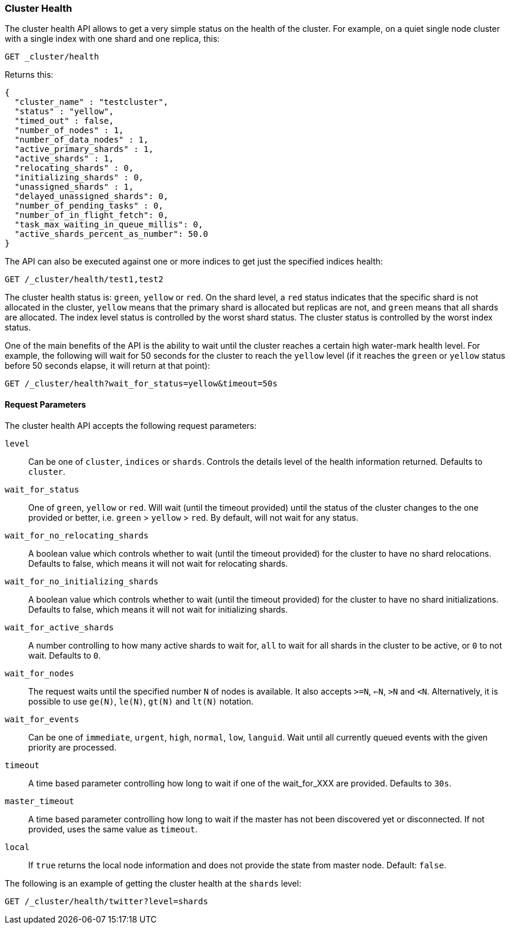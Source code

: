[[cluster-health]]
=== Cluster Health

The cluster health API allows to get a very simple status on the health
of the cluster. For example, on a quiet single node cluster with a single index
with one shard and one replica, this:

[source,js]
--------------------------------------------------
GET _cluster/health
--------------------------------------------------
// CONSOLE
// TEST[s/^/PUT test1\n/]

Returns this:

[source,js]
--------------------------------------------------
{
  "cluster_name" : "testcluster",
  "status" : "yellow",
  "timed_out" : false,
  "number_of_nodes" : 1,
  "number_of_data_nodes" : 1,
  "active_primary_shards" : 1,
  "active_shards" : 1,
  "relocating_shards" : 0,
  "initializing_shards" : 0,
  "unassigned_shards" : 1,
  "delayed_unassigned_shards": 0,
  "number_of_pending_tasks" : 0,
  "number_of_in_flight_fetch": 0,
  "task_max_waiting_in_queue_millis": 0,
  "active_shards_percent_as_number": 50.0
}
--------------------------------------------------
// TESTRESPONSE[s/testcluster/integTest/]
// TESTRESPONSE[s/"number_of_pending_tasks" : 0,/"number_of_pending_tasks" : $body.number_of_pending_tasks,/]
// TESTRESPONSE[s/"task_max_waiting_in_queue_millis": 0/"task_max_waiting_in_queue_millis": $body.task_max_waiting_in_queue_millis/]


The API can also be executed against one or more indices to get just the
specified indices health:

[source,js]
--------------------------------------------------
GET /_cluster/health/test1,test2
--------------------------------------------------
// CONSOLE
// TEST[s/^/PUT test1\nPUT test2\n/]

The cluster health status is: `green`, `yellow` or `red`. On the shard
level, a `red` status indicates that the specific shard is not allocated
in the cluster, `yellow` means that the primary shard is allocated but
replicas are not, and `green` means that all shards are allocated. The
index level status is controlled by the worst shard status. The cluster
status is controlled by the worst index status.

One of the main benefits of the API is the ability to wait until the
cluster reaches a certain high water-mark health level. For example, the
following will wait for 50 seconds for the cluster to reach the `yellow`
level (if it reaches the `green` or `yellow` status before 50 seconds elapse,
it will return at that point):

[source,js]
--------------------------------------------------
GET /_cluster/health?wait_for_status=yellow&timeout=50s
--------------------------------------------------
// CONSOLE

[float]
[[request-params]]
==== Request Parameters

The cluster health API accepts the following request parameters:

`level`::
    Can be one of `cluster`, `indices` or `shards`. Controls the
    details level of the health information returned. Defaults to `cluster`.

`wait_for_status`::
    One of `green`, `yellow` or `red`. Will wait (until
    the timeout provided) until the status of the cluster changes to the one
    provided or better, i.e. `green` > `yellow` > `red`. By default, will not
    wait for any status.

`wait_for_no_relocating_shards`::
    A boolean value which controls whether to wait (until the timeout provided)
    for the cluster to have no shard relocations. Defaults to false, which means
    it will not wait for relocating shards.

`wait_for_no_initializing_shards`::
    A boolean value which controls whether to wait (until the timeout provided)
    for the cluster to have no shard initializations. Defaults to false, which means
    it will not wait for initializing shards.

`wait_for_active_shards`::
    A number controlling to how many active shards to wait for, `all` to wait
    for all shards in the cluster to be active, or `0` to not wait. Defaults to `0`.

`wait_for_nodes`::
    The request waits until the specified number `N` of
    nodes is available. It also accepts `>=N`, `<=N`, `>N` and `<N`.
    Alternatively, it is possible to use `ge(N)`, `le(N)`, `gt(N)` and
    `lt(N)` notation.

`wait_for_events`::
    Can be one of `immediate`, `urgent`, `high`, `normal`, `low`, `languid`.
    Wait until all currently queued events with the given priority are processed.

`timeout`::
    A time based parameter controlling how long to wait if one of
    the wait_for_XXX are provided. Defaults to `30s`.

`master_timeout`::
    A time based parameter controlling how long to wait if the master has not been
    discovered yet or disconnected.
    If not provided, uses the same value as `timeout`.

`local`::
    If `true` returns the local node information and does not provide
    the state from master node. Default: `false`.


The following is an example of getting the cluster health at the
`shards` level:

[source,js]
--------------------------------------------------
GET /_cluster/health/twitter?level=shards
--------------------------------------------------
// CONSOLE
// TEST[setup:twitter]
